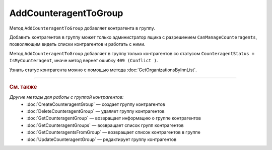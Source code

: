 AddCounteragentToGroup
=======================

Метод ``AddCounteragentToGroup`` добавляет контрагента в группу.

.. http:post:: /AddCounteragentToGroup

	:queryparam boxId: идентификатор :doc:`ящика <../../entities/box>` организации.
	:queryparam counteragentGroupId: идентификатор группы контрагентов.
	:queryparam counteragentBoxId: идентификатор ящика контрагента.

	:requestheader Authorization: данные, необходимые для :doc:`авторизации <../Authorization>`.

	:statuscode 200: операция успешно завершена.
	:statuscode 400: данные в запросе имеют неверный формат или отсутствуют обязательные параметры.
	:statuscode 401: в запросе отсутствует HTTP-заголовок ``Authorization`` или в этом заголовке содержатся некорректные авторизационные данные.
	:statuscode 402: у организации с указанным идентификатором ``boxId`` закончилась подписка на API.
	:statuscode 403: доступ к ящику с предоставленным авторизационным токеном запрещен или запрос сделан не от имени администратора.
	:statuscode 404: не найдена группа контрагентов с идентификатором ``CounteragentGroupId``.
	:statuscode 405: используется неподходящий HTTP-метод.
	:statuscode 409: с контрагентом не установлены партнерские отношения.
	:statuscode 500: при обработке запроса возникла непредвиденная ошибка.

Добавить контрагентов в группу может только администратор ящика с разрешением ``CanManageCounteragents``, позволяющим видеть списки контрагентов и работать с ними.

Метод ``AddCounteragentToGroup`` добавляет в группу только контрагентов со статусом ``CounteragentStatus = IsMyCounteragent``, иначе метод вернет ошибку ``409 (Conflict )``.

Узнать статус контрагента можно с помощью метода :doc:`GetOrganizationsByInnList`.

----

.. rubric:: См. также

*Другие методы для работы с группой контрагентов:*
	- :doc:`CreateCounteragentGroup` — создает группу контрагентов
	- :doc:`DeleteCounteragentGroup` — удаляет группу контрагентов
	- :doc:`GetCounteragentGroup` — возвращает информацию о группе контрагентов
	- :doc:`GetCounteragentGroups` — возвращает список групп контрагентов
	- :doc:`GetCounteragentsFromGroup` — возвращает список контрагентов в группе
	- :doc:`UpdateCounteragentGroup` — редактирует группу контрагентов